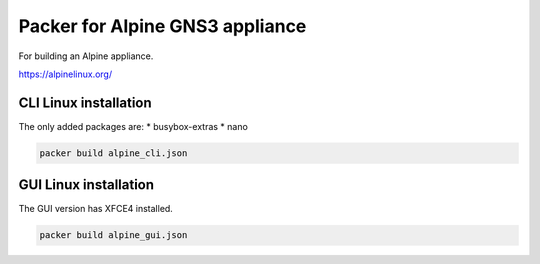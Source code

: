 Packer for Alpine GNS3 appliance
================================

For building an Alpine appliance.

https://alpinelinux.org/

CLI Linux installation
**********************

The only added packages are:
* busybox-extras
* nano

.. code:: bash

    packer build alpine_cli.json


GUI Linux installation
**********************

The GUI version has XFCE4 installed.

.. code:: bash

    packer build alpine_gui.json

